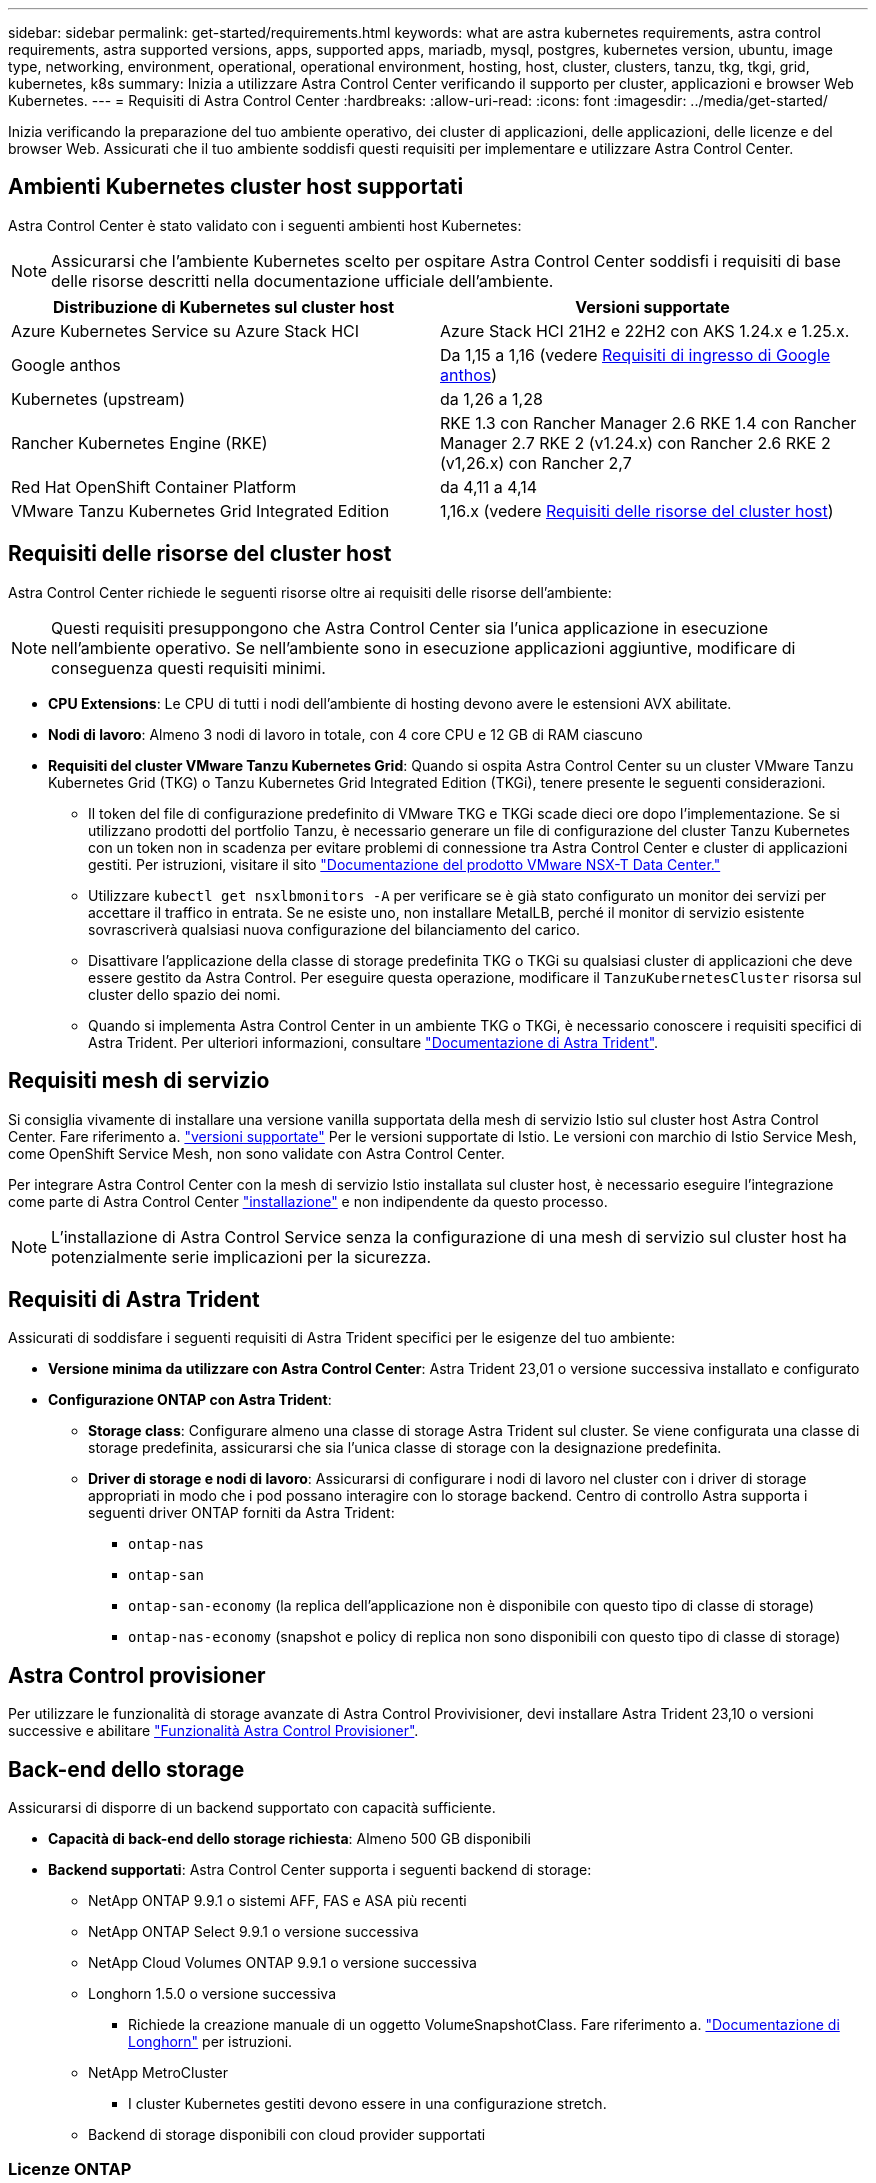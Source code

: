 ---
sidebar: sidebar 
permalink: get-started/requirements.html 
keywords: what are astra kubernetes requirements, astra control requirements, astra supported versions, apps, supported apps, mariadb, mysql, postgres, kubernetes version, ubuntu, image type, networking, environment, operational, operational environment, hosting, host, cluster, clusters, tanzu, tkg, tkgi, grid, kubernetes, k8s 
summary: Inizia a utilizzare Astra Control Center verificando il supporto per cluster, applicazioni e browser Web Kubernetes. 
---
= Requisiti di Astra Control Center
:hardbreaks:
:allow-uri-read: 
:icons: font
:imagesdir: ../media/get-started/


[role="lead"]
Inizia verificando la preparazione del tuo ambiente operativo, dei cluster di applicazioni, delle applicazioni, delle licenze e del browser Web. Assicurati che il tuo ambiente soddisfi questi requisiti per implementare e utilizzare Astra Control Center.



== Ambienti Kubernetes cluster host supportati

Astra Control Center è stato validato con i seguenti ambienti host Kubernetes:


NOTE: Assicurarsi che l'ambiente Kubernetes scelto per ospitare Astra Control Center soddisfi i requisiti di base delle risorse descritti nella documentazione ufficiale dell'ambiente.

|===
| Distribuzione di Kubernetes sul cluster host | Versioni supportate 


| Azure Kubernetes Service su Azure Stack HCI | Azure Stack HCI 21H2 e 22H2 con AKS 1.24.x e 1.25.x. 


| Google anthos | Da 1,15 a 1,16 (vedere <<Requisiti di ingresso di Google anthos>>) 


| Kubernetes (upstream) | da 1,26 a 1,28 


| Rancher Kubernetes Engine (RKE) | RKE 1.3 con Rancher Manager 2.6
RKE 1.4 con Rancher Manager 2.7
RKE 2 (v1.24.x) con Rancher 2.6
RKE 2 (v1,26.x) con Rancher 2,7 


| Red Hat OpenShift Container Platform | da 4,11 a 4,14 


| VMware Tanzu Kubernetes Grid Integrated Edition | 1,16.x (vedere <<Requisiti delle risorse del cluster host>>) 
|===


== Requisiti delle risorse del cluster host

Astra Control Center richiede le seguenti risorse oltre ai requisiti delle risorse dell'ambiente:


NOTE: Questi requisiti presuppongono che Astra Control Center sia l'unica applicazione in esecuzione nell'ambiente operativo. Se nell'ambiente sono in esecuzione applicazioni aggiuntive, modificare di conseguenza questi requisiti minimi.

* *CPU Extensions*: Le CPU di tutti i nodi dell'ambiente di hosting devono avere le estensioni AVX abilitate.
* *Nodi di lavoro*: Almeno 3 nodi di lavoro in totale, con 4 core CPU e 12 GB di RAM ciascuno
* *Requisiti del cluster VMware Tanzu Kubernetes Grid*: Quando si ospita Astra Control Center su un cluster VMware Tanzu Kubernetes Grid (TKG) o Tanzu Kubernetes Grid Integrated Edition (TKGi), tenere presente le seguenti considerazioni.
+
** Il token del file di configurazione predefinito di VMware TKG e TKGi scade dieci ore dopo l'implementazione. Se si utilizzano prodotti del portfolio Tanzu, è necessario generare un file di configurazione del cluster Tanzu Kubernetes con un token non in scadenza per evitare problemi di connessione tra Astra Control Center e cluster di applicazioni gestiti. Per istruzioni, visitare il sito https://docs.vmware.com/en/VMware-NSX-T-Data-Center/3.2/nsx-application-platform/GUID-52A52C0B-9575-43B6-ADE2-E8640E22C29F.html["Documentazione del prodotto VMware NSX-T Data Center."^]
** Utilizzare `kubectl get nsxlbmonitors -A` per verificare se è già stato configurato un monitor dei servizi per accettare il traffico in entrata. Se ne esiste uno, non installare MetalLB, perché il monitor di servizio esistente sovrascriverà qualsiasi nuova configurazione del bilanciamento del carico.
** Disattivare l'applicazione della classe di storage predefinita TKG o TKGi su qualsiasi cluster di applicazioni che deve essere gestito da Astra Control. Per eseguire questa operazione, modificare il `TanzuKubernetesCluster` risorsa sul cluster dello spazio dei nomi.
** Quando si implementa Astra Control Center in un ambiente TKG o TKGi, è necessario conoscere i requisiti specifici di Astra Trident. Per ulteriori informazioni, consultare https://docs.netapp.com/us-en/trident/trident-get-started/kubernetes-deploy.html#other-known-configuration-options["Documentazione di Astra Trident"^].






== Requisiti mesh di servizio

Si consiglia vivamente di installare una versione vanilla supportata della mesh di servizio Istio sul cluster host Astra Control Center. Fare riferimento a. https://istio.io/latest/docs/releases/supported-releases/["versioni supportate"^] Per le versioni supportate di Istio. Le versioni con marchio di Istio Service Mesh, come OpenShift Service Mesh, non sono validate con Astra Control Center.

Per integrare Astra Control Center con la mesh di servizio Istio installata sul cluster host, è necessario eseguire l'integrazione come parte di Astra Control Center link:../get-started/install_acc.html["installazione"] e non indipendente da questo processo.


NOTE: L'installazione di Astra Control Service senza la configurazione di una mesh di servizio sul cluster host ha potenzialmente serie implicazioni per la sicurezza.



== Requisiti di Astra Trident

Assicurati di soddisfare i seguenti requisiti di Astra Trident specifici per le esigenze del tuo ambiente:

* *Versione minima da utilizzare con Astra Control Center*: Astra Trident 23,01 o versione successiva installato e configurato
* *Configurazione ONTAP con Astra Trident*:
+
** *Storage class*: Configurare almeno una classe di storage Astra Trident sul cluster. Se viene configurata una classe di storage predefinita, assicurarsi che sia l'unica classe di storage con la designazione predefinita.
** *Driver di storage e nodi di lavoro*: Assicurarsi di configurare i nodi di lavoro nel cluster con i driver di storage appropriati in modo che i pod possano interagire con lo storage backend. Centro di controllo Astra supporta i seguenti driver ONTAP forniti da Astra Trident:
+
*** `ontap-nas`
*** `ontap-san`
*** `ontap-san-economy` (la replica dell'applicazione non è disponibile con questo tipo di classe di storage)
*** `ontap-nas-economy` (snapshot e policy di replica non sono disponibili con questo tipo di classe di storage)








== Astra Control provisioner

Per utilizzare le funzionalità di storage avanzate di Astra Control Provivisioner, devi installare Astra Trident 23,10 o versioni successive e abilitare link:../use/enable-acp.html["Funzionalità Astra Control Provisioner"].



== Back-end dello storage

Assicurarsi di disporre di un backend supportato con capacità sufficiente.

* *Capacità di back-end dello storage richiesta*: Almeno 500 GB disponibili
* *Backend supportati*: Astra Control Center supporta i seguenti backend di storage:
+
** NetApp ONTAP 9.9.1 o sistemi AFF, FAS e ASA più recenti
** NetApp ONTAP Select 9.9.1 o versione successiva
** NetApp Cloud Volumes ONTAP 9.9.1 o versione successiva
** Longhorn 1.5.0 o versione successiva
+
*** Richiede la creazione manuale di un oggetto VolumeSnapshotClass. Fare riferimento a. https://longhorn.io/docs/1.5.0/snapshots-and-backups/csi-snapshot-support/csi-volume-snapshot-associated-with-longhorn-snapshot/#create-a-csi-volumesnapshot-associated-with-longhorn-snapshot["Documentazione di Longhorn"^] per istruzioni.


** NetApp MetroCluster
+
*** I cluster Kubernetes gestiti devono essere in una configurazione stretch.


** Backend di storage disponibili con cloud provider supportati






=== Licenze ONTAP

Per utilizzare il centro di controllo Astra, verificare di disporre delle seguenti licenze ONTAP, a seconda delle operazioni da eseguire:

* FlexClone
* SnapMirror: Opzionale. Necessario solo per la replica su sistemi remoti utilizzando la tecnologia SnapMirror. Fare riferimento a. https://docs.netapp.com/us-en/ontap/data-protection/snapmirror-licensing-concept.html["Informazioni sulla licenza SnapMirror"^].
* Licenza S3: Opzionale. Necessario solo per i bucket ONTAP S3


Per verificare se il sistema ONTAP dispone delle licenze richieste, fare riferimento a. https://docs.netapp.com/us-en/ontap/system-admin/manage-licenses-concept.html["Gestire le licenze ONTAP"^].



=== NetApp MetroCluster

Quando utilizzi NetApp MetroCluster come back-end dello storage, devi quanto segue:

* Specifica una LIF di gestione SVM come opzione di backend nel driver Astra Trident che utilizzi
* Assicurarsi di disporre della licenza ONTAP appropriata


Per configurare il file LIF di MetroCluster, consultare la documentazione di Astra Trident per ulteriori informazioni su ciascun driver:

* https://docs.netapp.com/us-en/trident/trident-use/ontap-san-examples.html["SAN"^]
* https://docs.netapp.com/us-en/trident/trident-use/ontap-nas-examples.html["NAS"^]




== Registro delle immagini

È necessario disporre di un registro di immagini Docker privato in cui è possibile trasferire le immagini di build di Astra Control Center. È necessario fornire l'URL del registro delle immagini in cui verranno caricate le immagini.



== Licenza Astra Control Center

Astra Control Center richiede una licenza Astra Control Center. Quando si installa Astra Control Center, viene già attivata una licenza di valutazione integrata di 90 giorni per 4,800 unità CPU. Se hai bisogno di una maggiore capacità o di termini di valutazione diversi, o se desideri passare a una licenza completa, puoi ottenere una licenza di valutazione o una licenza completa diversa da NetApp. Hai bisogno di una licenza per proteggere le tue applicazioni e i tuoi dati.

Puoi provare Astra Control Center registrandoti per una prova gratuita. Puoi iscriverti registrandoti link:https://bluexp.netapp.com/astra-register["qui"^].

Per impostare la licenza, fare riferimento a. link:setup_overview.html["utilizzare una licenza di valutazione di 90 giorni"^].

Per ulteriori informazioni sul funzionamento delle licenze, fare riferimento a. link:../concepts/licensing.html["Licensing"^].



== Requisiti di rete

Configura il tuo ambiente operativo per garantire che Astra Control Center possa comunicare correttamente. Sono necessarie le seguenti configurazioni di rete:

* *Indirizzo FQDN*: È necessario disporre di un indirizzo FQDN per Astra Control Center.
* *Accesso a Internet*: È necessario determinare se si dispone di accesso esterno a Internet. In caso contrario, alcune funzionalità potrebbero essere limitate, ad esempio la ricezione di dati di monitoraggio e metriche da NetApp Cloud Insights o l'invio di pacchetti di supporto a https://mysupport.netapp.com/site/["Sito di supporto NetApp"^].
* *Port Access*: L'ambiente operativo che ospita Astra Control Center comunica utilizzando le seguenti porte TCP. Assicurarsi che queste porte siano consentite attraverso qualsiasi firewall e configurare i firewall in modo da consentire qualsiasi traffico HTTPS in uscita dalla rete Astra. Alcune porte richiedono la connettività tra l'ambiente che ospita Astra Control Center e ciascun cluster gestito (annotato dove applicabile).



NOTE: Puoi implementare Astra Control Center in un cluster Kubernetes dual-stack, mentre Astra Control Center può gestire le applicazioni e i back-end di storage configurati per il funzionamento dual-stack. Per ulteriori informazioni sui requisiti del cluster dual-stack, vedere https://kubernetes.io/docs/concepts/services-networking/dual-stack/["Documentazione Kubernetes"^].

|===
| Origine | Destinazione | Porta | Protocollo | Scopo 


| PC client | Centro di controllo Astra | 443 | HTTPS | Accesso UI/API - assicurarsi che questa porta sia aperta in entrambe le direzioni tra Astra Control Center e il sistema utilizzato per accedere ad Astra Control Center 


| Metriche consumer | Nodo di lavoro Astra Control Center | 9090 | HTTPS | Comunicazione dei dati delle metriche - garantire che ciascun cluster gestito possa accedere a questa porta sul cluster che ospita Astra Control Center (è richiesta una comunicazione bidirezionale) 


| Centro di controllo Astra | Servizio Hosted Cloud Insights (https://www.netapp.com/cloud-services/cloud-insights/[]) | 443 | HTTPS | Comunicazione Cloud Insights 


| Centro di controllo Astra | Provider di bucket di storage Amazon S3 | 443 | HTTPS | Comunicazione con lo storage Amazon S3 


| Centro di controllo Astra | NetApp AutoSupport (https://support.netapp.com[]) | 443 | HTTPS | Comunicazioni NetApp AutoSupport 


| Centro di controllo Astra | Cluster Kubernetes gestito | 443/6443
*NOTA*: La porta utilizzata dal cluster gestito può variare a seconda del cluster. Fare riferimento alla documentazione fornita dal fornitore del software per cluster. | HTTPS | Comunicazione con il cluster gestito - assicurarsi che questa porta sia aperta in entrambi i modi tra il cluster che ospita Astra Control Center e ciascun cluster gestito 
|===


== Ingresso per cluster Kubernetes on-premise

È possibile scegliere il tipo di ingresso di rete utilizzato da Astra Control Center. Per impostazione predefinita, Astra Control Center implementa il gateway Astra Control Center (servizio/traefik) come risorsa a livello di cluster. Astra Control Center supporta anche l'utilizzo di un servizio di bilanciamento del carico, se consentito nel tuo ambiente. Se si preferisce utilizzare un servizio di bilanciamento del carico e non ne si dispone già di uno configurato, è possibile utilizzare il bilanciamento del carico MetalLB per assegnare automaticamente un indirizzo IP esterno al servizio. Nella configurazione del server DNS interno, puntare il nome DNS scelto per Astra Control Center sull'indirizzo IP con bilanciamento del carico.


NOTE: Il bilanciamento del carico deve utilizzare un indirizzo IP situato nella stessa subnet degli indirizzi IP del nodo di lavoro di Astra Control Center.

Per ulteriori informazioni, fare riferimento a. link:../get-started/install_acc.html#set-up-ingress-for-load-balancing["Impostare l'ingresso per il bilanciamento del carico"^].



=== Requisiti di ingresso di Google anthos

Quando si ospita Astra Control Center su un cluster Google anthos, Google anthos include il bilanciamento del carico MetalLB e il servizio di ingresso Istio per impostazione predefinita, consentendo di utilizzare semplicemente le funzionalità di ingresso generiche di Astra Control Center durante l'installazione. Fare riferimento a. link:install_acc.html#configure-astra-control-center["Configurare Astra Control Center"^] per ulteriori informazioni.



== Browser Web supportati

Astra Control Center supporta versioni recenti di Firefox, Safari e Chrome con una risoluzione minima di 1280 x 720.



== Requisiti aggiuntivi per i cluster di applicazioni

Se si prevede di utilizzare queste funzionalità di Astra Control Center, tenere presenti questi requisiti:

* *Requisiti del cluster applicativo*: link:../get-started/setup_overview.html#prepare-your-environment-for-cluster-management-using-astra-control["Requisiti di gestione del cluster"^]
+
** *Requisiti delle applicazioni gestite*: link:../use/manage-apps.html#application-management-requirements["Requisiti di gestione delle applicazioni"^]
** *Requisiti aggiuntivi per la replica delle applicazioni*: link:../use/replicate_snapmirror.html#replication-prerequisites["Prerequisiti per la replica"^]






== Cosa succederà

Visualizzare il link:quick-start.html["avvio rapido"^] panoramica.
